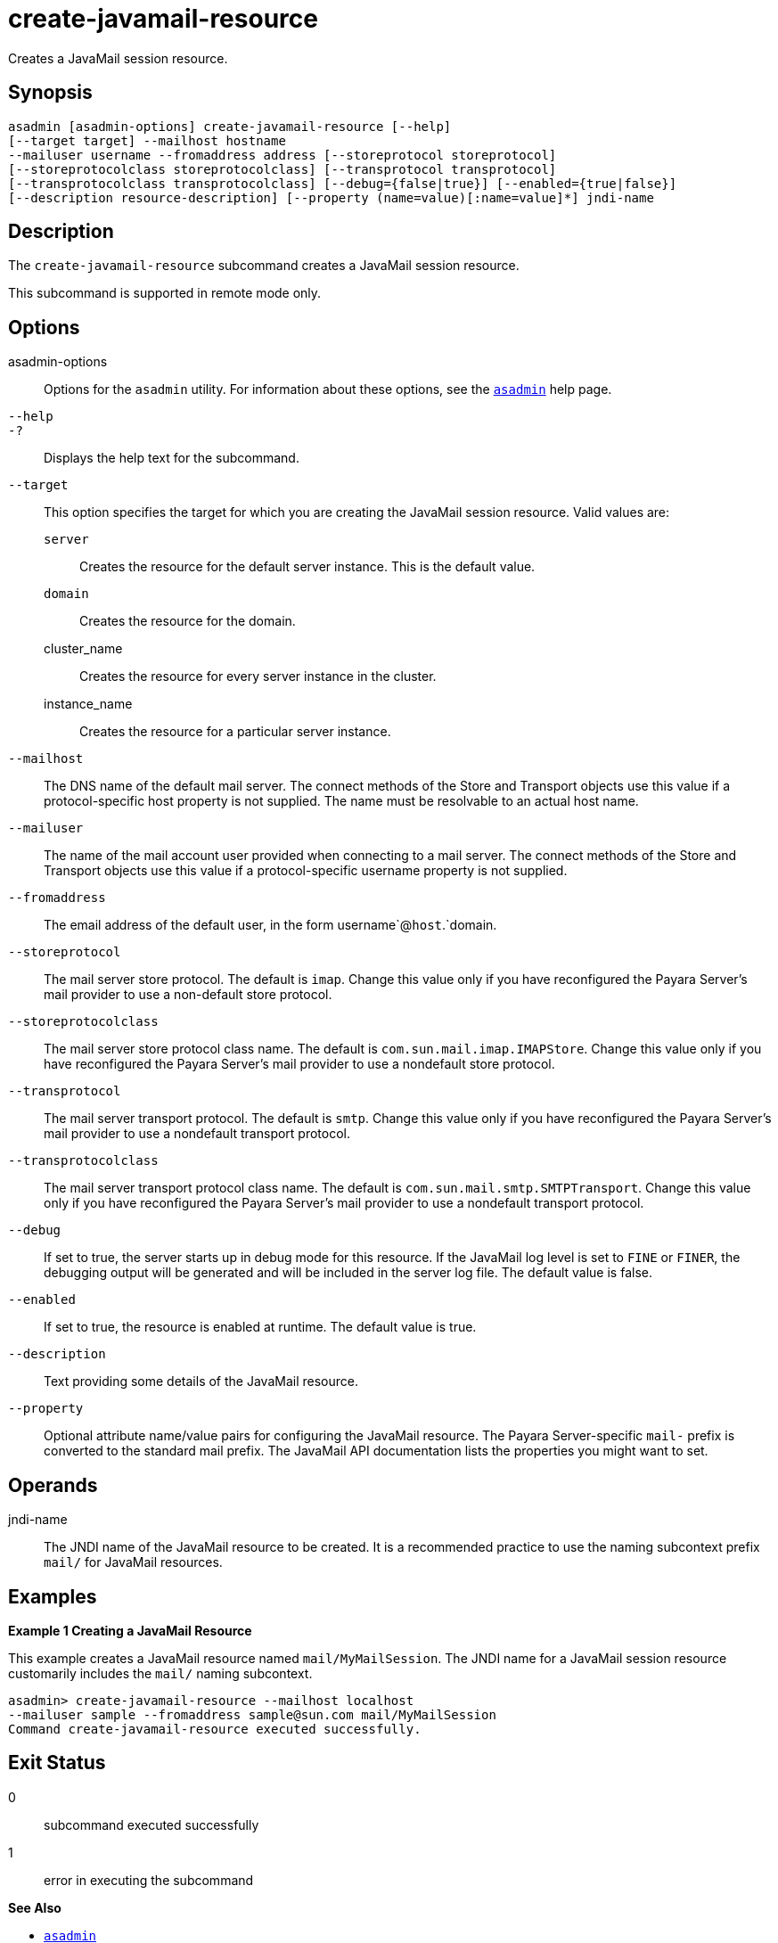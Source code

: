 [[create-javamail-resource]]
= create-javamail-resource

Creates a JavaMail session resource.

[[synopsis]]
== Synopsis

[source,shell]
----
asadmin [asadmin-options] create-javamail-resource [--help] 
[--target target] --mailhost hostname
--mailuser username --fromaddress address [--storeprotocol storeprotocol]
[--storeprotocolclass storeprotocolclass] [--transprotocol transprotocol]
[--transprotocolclass transprotocolclass] [--debug={false|true}] [--enabled={true|false}]
[--description resource-description] [--property (name=value)[:name=value]*] jndi-name
----

[[description]]
== Description

The `create-javamail-resource` subcommand creates a JavaMail session resource.

This subcommand is supported in remote mode only.

[[options]]
== Options

asadmin-options::
  Options for the `asadmin` utility. For information about these options, see the xref:asadmin.adoc#asadmin-1m[`asadmin`] help page.
`--help`::
`-?`::
  Displays the help text for the subcommand.
`--target`::
  This option specifies the target for which you are creating the JavaMail session resource. Valid values are: +
  `server`;;
    Creates the resource for the default server instance. This is the default value.
  `domain`;;
    Creates the resource for the domain.
  cluster_name;;
    Creates the resource for every server instance in the cluster.
  instance_name;;
    Creates the resource for a particular server instance.
`--mailhost`::
  The DNS name of the default mail server. The connect methods of the Store and Transport objects use this value if a protocol-specific host property is not supplied. The name must be resolvable to an actual host name.
`--mailuser`::
  The name of the mail account user provided when connecting to a mail server. The connect methods of the Store and Transport objects use this value if a protocol-specific username property is not supplied.
`--fromaddress`::
  The email address of the default user, in the form username`@`host`.`domain.
`--storeprotocol`::
  The mail server store protocol. The default is `imap`. Change this value only if you have reconfigured the Payara Server's mail provider to use a non-default store protocol.
`--storeprotocolclass`::
  The mail server store protocol class name. The default is `com.sun.mail.imap.IMAPStore`. Change this value only if you have reconfigured the Payara Server's mail provider to use a nondefault store protocol.
`--transprotocol`::
  The mail server transport protocol. The default is `smtp`. Change this value only if you have reconfigured the Payara Server's mail provider to use a nondefault transport protocol.
`--transprotocolclass`::
  The mail server transport protocol class name. The default is `com.sun.mail.smtp.SMTPTransport`. Change this value only if you have reconfigured the Payara Server's mail provider to use a nondefault transport protocol.
`--debug`::
  If set to true, the server starts up in debug mode for this resource. If the JavaMail log level is set to `FINE` or `FINER`, the debugging output will be generated and will be included in the server log file. The default value is false.
`--enabled`::
  If set to true, the resource is enabled at runtime. The default value is true.
`--description`::
  Text providing some details of the JavaMail resource.
`--property`::
  Optional attribute name/value pairs for configuring the JavaMail resource. The Payara Server-specific `mail-` prefix is converted to the standard mail prefix. The JavaMail API documentation lists the properties you might want to set.

[[operands]]
== Operands

jndi-name::
  The JNDI name of the JavaMail resource to be created. It is a recommended practice to use the naming subcontext prefix `mail/` for JavaMail resources.

[[examples]]
== Examples

*Example 1 Creating a JavaMail Resource*

This example creates a JavaMail resource named `mail/MyMailSession`. The JNDI name for a JavaMail session resource customarily includes the `mail/` naming subcontext.

[source,shell]
----
asadmin> create-javamail-resource --mailhost localhost 
--mailuser sample --fromaddress sample@sun.com mail/MyMailSession
Command create-javamail-resource executed successfully.
----

[[exit-status]]
== Exit Status

0::
  subcommand executed successfully
1::
  error in executing the subcommand

*See Also*

* xref:asadmin.adoc#asadmin-1m[`asadmin`]
* xref:delete-javamail-resource.adoc#delete-javamail-resource[`delete-javamail-resource`],
* xref:list-javamail-resources.adoc#list-javamail-resources[`list-javamail-resources`]


